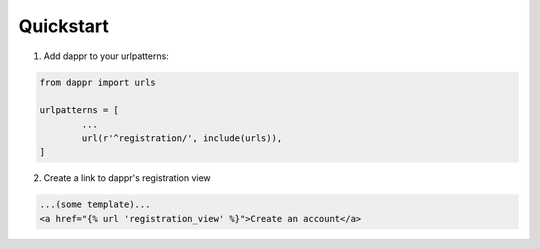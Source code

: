 ==========
Quickstart
==========
1. Add dappr to your urlpatterns::

.. code-block:: python
	
	from dappr import urls

	urlpatterns = [
		...
		url(r'^registration/', include(urls)),
	]

2. Create a link to dappr's registration view

.. code-block:: html

	...(some template)...
	<a href="{% url 'registration_view' %}">Create an account</a>